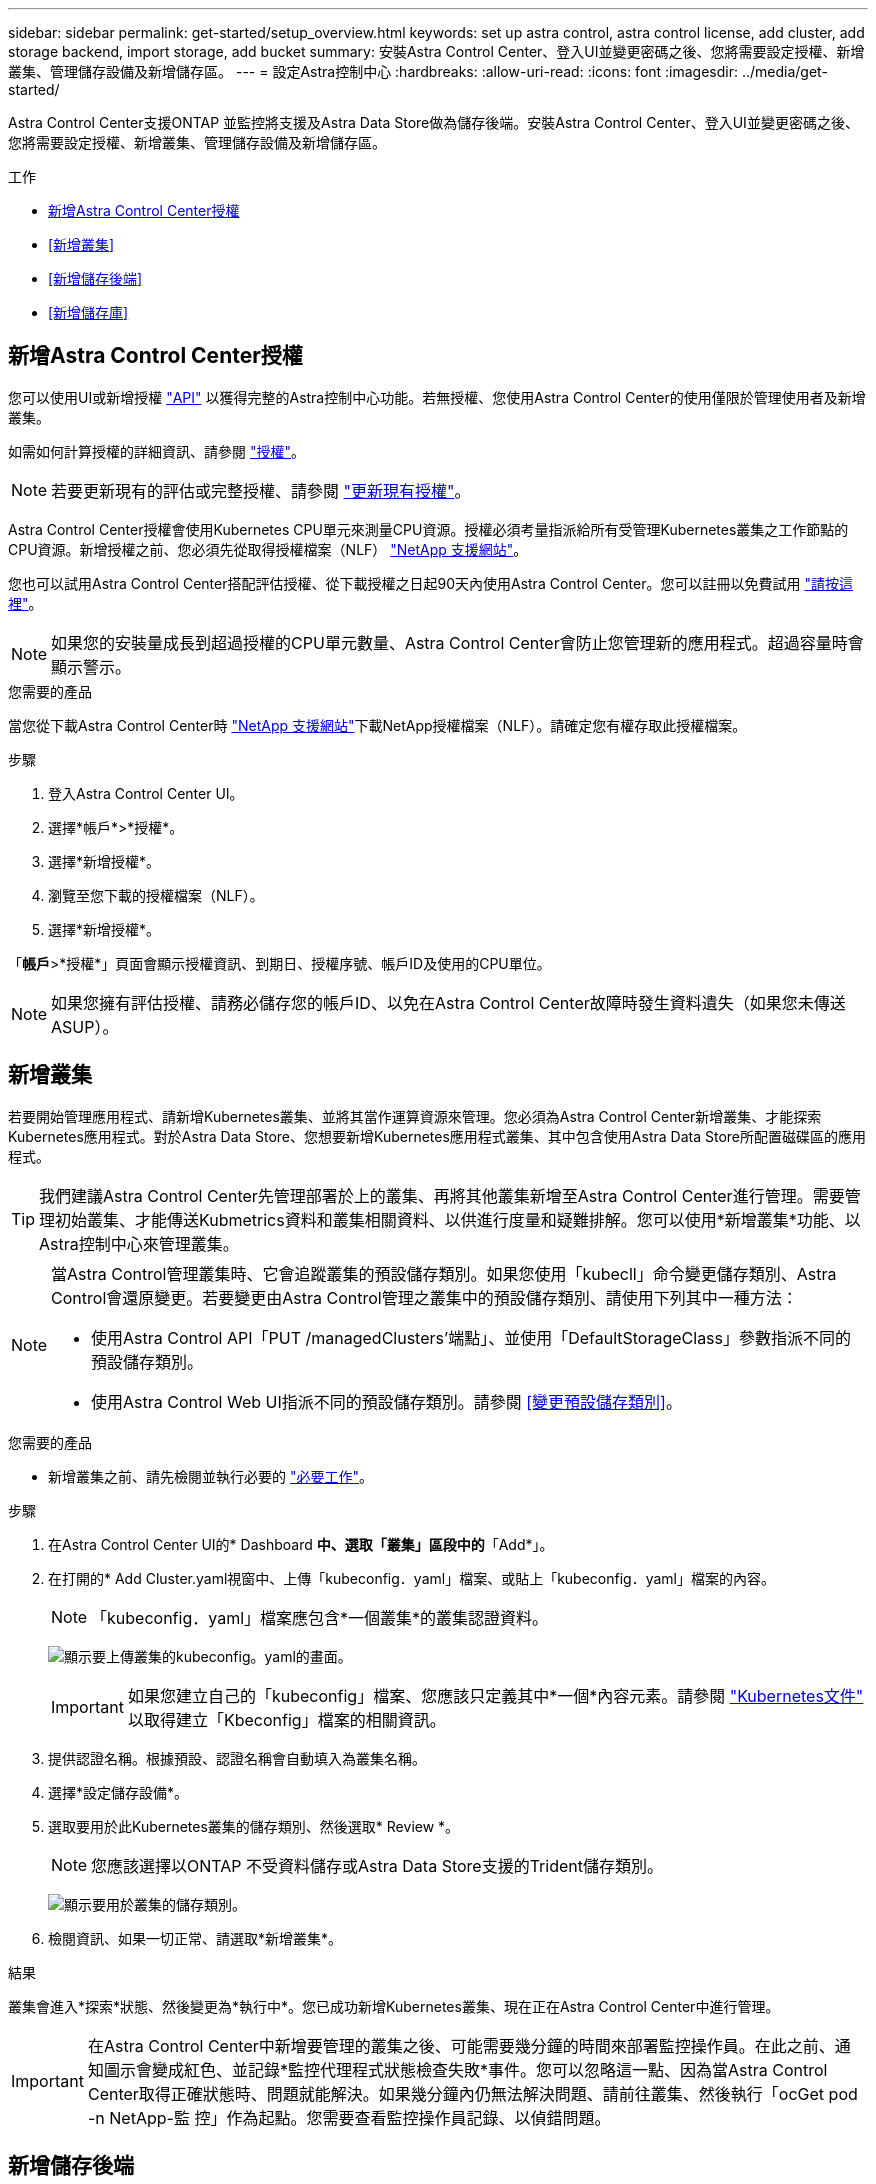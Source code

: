 ---
sidebar: sidebar 
permalink: get-started/setup_overview.html 
keywords: set up astra control, astra control license, add cluster, add storage backend, import storage, add bucket 
summary: 安裝Astra Control Center、登入UI並變更密碼之後、您將需要設定授權、新增叢集、管理儲存設備及新增儲存區。 
---
= 設定Astra控制中心
:hardbreaks:
:allow-uri-read: 
:icons: font
:imagesdir: ../media/get-started/


Astra Control Center支援ONTAP 並監控將支援及Astra Data Store做為儲存後端。安裝Astra Control Center、登入UI並變更密碼之後、您將需要設定授權、新增叢集、管理儲存設備及新增儲存區。

.工作
* <<新增Astra Control Center授權>>
* <<新增叢集>>
* <<新增儲存後端>>
* <<新增儲存庫>>




== 新增Astra Control Center授權

您可以使用UI或新增授權 https://docs.netapp.com/us-en/astra-automation-2204/index.html["API"^] 以獲得完整的Astra控制中心功能。若無授權、您使用Astra Control Center的使用僅限於管理使用者及新增叢集。

如需如何計算授權的詳細資訊、請參閱 link:../concepts/licensing.html["授權"]。


NOTE: 若要更新現有的評估或完整授權、請參閱 link:../use/update-licenses.html["更新現有授權"]。

Astra Control Center授權會使用Kubernetes CPU單元來測量CPU資源。授權必須考量指派給所有受管理Kubernetes叢集之工作節點的CPU資源。新增授權之前、您必須先從取得授權檔案（NLF） link:https://mysupport.netapp.com/site/products/all/details/astra-control-center/downloads-tab["NetApp 支援網站"^]。

您也可以試用Astra Control Center搭配評估授權、從下載授權之日起90天內使用Astra Control Center。您可以註冊以免費試用 link:https://cloud.netapp.com/astra-register["請按這裡"^]。


NOTE: 如果您的安裝量成長到超過授權的CPU單元數量、Astra Control Center會防止您管理新的應用程式。超過容量時會顯示警示。

.您需要的產品
當您從下載Astra Control Center時 https://mysupport.netapp.com/site/products/all/details/astra-control-center/downloads-tab["NetApp 支援網站"^]下載NetApp授權檔案（NLF）。請確定您有權存取此授權檔案。

.步驟
. 登入Astra Control Center UI。
. 選擇*帳戶*>*授權*。
. 選擇*新增授權*。
. 瀏覽至您下載的授權檔案（NLF）。
. 選擇*新增授權*。


「*帳戶*>*授權*」頁面會顯示授權資訊、到期日、授權序號、帳戶ID及使用的CPU單位。


NOTE: 如果您擁有評估授權、請務必儲存您的帳戶ID、以免在Astra Control Center故障時發生資料遺失（如果您未傳送ASUP）。



== 新增叢集

若要開始管理應用程式、請新增Kubernetes叢集、並將其當作運算資源來管理。您必須為Astra Control Center新增叢集、才能探索Kubernetes應用程式。對於Astra Data Store、您想要新增Kubernetes應用程式叢集、其中包含使用Astra Data Store所配置磁碟區的應用程式。


TIP: 我們建議Astra Control Center先管理部署於上的叢集、再將其他叢集新增至Astra Control Center進行管理。需要管理初始叢集、才能傳送Kubmetrics資料和叢集相關資料、以供進行度量和疑難排解。您可以使用*新增叢集*功能、以Astra控制中心來管理叢集。

[NOTE]
====
當Astra Control管理叢集時、它會追蹤叢集的預設儲存類別。如果您使用「kubecll」命令變更儲存類別、Astra Control會還原變更。若要變更由Astra Control管理之叢集中的預設儲存類別、請使用下列其中一種方法：

* 使用Astra Control API「PUT /managedClusters'端點」、並使用「DefaultStorageClass」參數指派不同的預設儲存類別。
* 使用Astra Control Web UI指派不同的預設儲存類別。請參閱 <<變更預設儲存類別>>。


====
.您需要的產品
* 新增叢集之前、請先檢閱並執行必要的 link:add-cluster-reqs.html["必要工作"^]。


.步驟
. 在Astra Control Center UI的* Dashboard *中、選取「叢集」區段中的*「Add*」。
. 在打開的* Add Cluster.yaml視窗中、上傳「kubeconfig．yaml」檔案、或貼上「kubeconfig．yaml」檔案的內容。
+

NOTE: 「kubeconfig．yaml」檔案應包含*一個叢集*的叢集認證資料。

+
image:cluster-creds.png["顯示要上傳叢集的kubeconfig。yaml的畫面。"]

+

IMPORTANT: 如果您建立自己的「kubeconfig」檔案、您應該只定義其中*一個*內容元素。請參閱 https://kubernetes.io/docs/concepts/configuration/organize-cluster-access-kubeconfig/["Kubernetes文件"^] 以取得建立「Kbeconfig」檔案的相關資訊。

. 提供認證名稱。根據預設、認證名稱會自動填入為叢集名稱。
. 選擇*設定儲存設備*。
. 選取要用於此Kubernetes叢集的儲存類別、然後選取* Review *。
+

NOTE: 您應該選擇以ONTAP 不受資料儲存或Astra Data Store支援的Trident儲存類別。

+
image:cluster-storage.png["顯示要用於叢集的儲存類別。"]

. 檢閱資訊、如果一切正常、請選取*新增叢集*。


.結果
叢集會進入*探索*狀態、然後變更為*執行中*。您已成功新增Kubernetes叢集、現在正在Astra Control Center中進行管理。


IMPORTANT: 在Astra Control Center中新增要管理的叢集之後、可能需要幾分鐘的時間來部署監控操作員。在此之前、通知圖示會變成紅色、並記錄*監控代理程式狀態檢查失敗*事件。您可以忽略這一點、因為當Astra Control Center取得正確狀態時、問題就能解決。如果幾分鐘內仍無法解決問題、請前往叢集、然後執行「ocGet pod -n NetApp-監 控」作為起點。您需要查看監控操作員記錄、以偵錯問題。



== 新增儲存後端

您可以新增儲存後端、以便Astra Control管理其資源。您可以在託管叢集上部署儲存後端、或使用現有的儲存後端。

將Astra Control中的儲存叢集管理為儲存後端、可讓您在持續磁碟區（PV）與儲存後端之間建立連結、以及取得額外的儲存指標。

.現有Astra Data Store部署所需的資源
* 您已新增Kubernetes應用程式叢集和基礎運算叢集。
+

IMPORTANT: 在您新增適用於Astra Data Store的Kubernetes應用程式叢集、並由Astra Control管理之後、叢集會在探索到的後端清單中顯示為「Unmanaged」。接下來、您必須新增包含Astra Data Store的運算叢集、並作為Kubernetes應用程式叢集的基礎。您可以從UI的*後端*執行此動作。選取叢集的「動作」功能表、選取「管理」、然後選取 link:../get-started/setup_overview.html#add-cluster["新增叢集"]。在「Unmanaged」叢集狀態變更為Kubernetes叢集名稱之後、您可以繼續新增後端。



.全新Astra Data Store部署所需的資源
* 您有 link:../use/manage-packages-acc.html["已上傳您要部署的安裝套件版本"] 至Astra Control可存取的位置。
* 您已新增要用於部署的Kubernetes叢集。
* 您已上傳 <<新增Astra Control Center授權,Astra Data Store授權>> 部署至Astra Control可存取的位置。


.選項
* <<部署儲存資源>>
* <<使用現有的儲存後端>>




=== 部署儲存資源

您可以部署新的Astra Data Store、並管理相關的儲存後端。

.步驟
. 從儀表板或後端功能表瀏覽：
+
** 從*儀表板*：從「資源摘要」中、從「儲存後端」窗格中選取連結、然後從「後端」區段中選取「*新增*」。
** 從*後端*：
+
... 在左側導覽區域中、選取*後端*。
... 選取*「Add*」。




. 在「*部署*」索引標籤中選取「* Astra Data Store*部署」選項。
. 選取要部署的Astra Data Store套件：
+
.. 輸入Astra Data Store應用程式的名稱。
.. 選擇您要部署的Astra Data Store版本。
+

NOTE: 如果您尚未上傳想要部署的版本、可以使用*新增套件*選項、或結束精靈並使用 link:../use/manage-packages-acc.html["套件管理"] 上傳安裝套裝組合。



. 選取您先前已上傳的Astra Data Store授權、或使用*新增授權*選項上傳授權以搭配應用程式使用。
+

NOTE: 具有完整權限的Astra Data Store授權會與Kubernetes叢集相關聯、而且這些相關的叢集應該會自動顯示。如果沒有託管叢集、您可以選取*新增叢集*選項、將其中一個新增至Astra Control管理。對於Astra Data Store授權、如果授權與叢集之間沒有關聯、您可以在精靈的下一頁定義此關聯。

. 如果您尚未將Kubernetes叢集新增至Astra Control管理、則必須從* Kubernetes叢集*頁面執行此動作。從清單中選取現有的叢集、或選取*新增基礎叢集*、將叢集新增至Astra Control管理。
. 選取Kubernetes叢集的部署範本大小、以提供Astra Data Store的資源。
+

TIP: 挑選範本時、請針對較大的工作負載選擇具有較多記憶體和核心的較大節點、或針對較小的工作負載選擇較多節點。您應該根據授權允許的內容來選取範本。每個範本選項都會針對每個節點的記憶體、核心和容量、建議符合範本模式的合格節點數量。

. 設定節點：
+
.. 新增節點標籤以識別支援此Astra Data Store叢集的工作節點集區。
+

IMPORTANT: 在開始部署或部署之前、必須將標籤新增至叢集中用於Astra Data Store部署的各個節點。

.. 手動設定每個節點的容量（GiB）、或選取允許的最大節點容量。
.. 設定叢集中允許的節點數目上限、或允許叢集上的節點數目上限。


. （僅限Astra Data Store完整授權）輸入您要用於Protection Domain的標籤金鑰。
+

NOTE: 為每個節點的金鑰建立至少三個唯一的標籤。例如、如果您的金鑰是「astra.datastore.protection.domain`」、您可以建立下列標籤：「astra.datastore.protection.domain=domain1`,`astra.datastore.protection.domain=domain2`」和「astra.datastore.protection.domain=domain3`」。

. 設定管理網路：
+
.. 輸入Astra Data Store內部管理的管理IP位址、該位址與工作節點IP位址位於同一子網路。
.. 選擇使用相同的NIC進行管理和資料網路、或分別設定。
.. 輸入資料網路IP位址集區、子網路遮罩和閘道、以供儲存存取。


. 檢查組態、然後選取*部署*開始安裝。


.結果
成功安裝之後、後端會在後端清單中以「Available（可用）」狀態顯示、並顯示作用中的效能資訊。


NOTE: 您可能需要重新整理頁面、以便顯示後端。



=== 使用現有的儲存後端

您可以將探索到ONTAP 的功能區或Astra Data Store儲存後端納入Astra Control Center管理。

.步驟
. 從儀表板或後端功能表瀏覽：
+
** 從*儀表板*：從「資源摘要」中、從「儲存後端」窗格中選取連結、然後從「後端」區段中選取「*新增*」。
** 從*後端*：
+
... 在左側導覽區域中、選取*後端*。
... 從託管叢集的探索後端選取*管理*、或選取*新增*來管理其他現有後端。




. 選取*使用現有*索引標籤。
. 視後端類型而定、執行下列其中一項：
+
** * Astra資料儲存區*：
+
... 選擇* Astra Data Store*。
... 選取受管理的運算叢集、然後選取* Next*。
... 確認後端詳細資料、然後選取*「Add storage backend*（新增儲存後端*）」。


** *《*》*：ONTAP
+
... 選擇* ONTAP 《*》*《*》。
... 輸入ONTAP 該系統的管理員認證資料、然後選取* Review *。
... 確認後端詳細資料、然後選取*「Add storage backend*（新增儲存後端*）」。






.結果
後端會以「可用」狀態顯示在清單中、並顯示摘要資訊。


NOTE: 您可能需要重新整理頁面、以便顯示後端。



== 新增儲存庫

如果您想要備份應用程式和持續儲存設備、或是想要跨叢集複製應用程式、則必須新增物件存放區資源庫供應商。Astra Control會將這些備份或複製儲存在您定義的物件存放區中。

當您新增貯體時、Astra Control會將一個貯體標示為預設的貯體指標。您建立的第一個儲存區會成為預設儲存區。

如果您要將應用程式組態和持續儲存設備複製到同一個叢集、則不需要儲存庫。

請使用下列任一種貯體類型：

* NetApp ONTAP 產品S3
* NetApp StorageGRID 產品S3
* 一般S3



NOTE: 雖然Astra Control Center支援Amazon S3做為通用S3儲存區供應商、但Astra Control Center可能不支援所有聲稱Amazon S3支援的物件儲存區廠商。

如需如何使用Astra Control API新增儲存區的指示、請參閱 link:https://docs.netapp.com/us-en/astra-automation/["Astra Automation和API資訊"^]。

.步驟
. 在左側導覽區域中、選取*鏟斗*。
+
.. 選取*「Add*」。
.. 選取貯體類型。
+

NOTE: 新增儲存庫時、請選擇正確的儲存庫供應商、並提供該供應商的適當認證資料。例如、UI接受NetApp ONTAP S3作為類型並接受StorageGRID 驗證、但這將導致所有未來使用此儲存庫的應用程式備份與還原失敗。

.. 建立新的貯體名稱、或輸入現有的貯體名稱和選用說明。
+

TIP: 庫位名稱和說明會顯示為備份位置、您可以在建立備份時稍後再選擇。此名稱也會在保護原則組態期間顯示。

.. 輸入S3端點的名稱或IP位址。
.. 如果您希望此儲存區成為所有備份的預設儲存區、請勾選「將此儲存區設為此私有雲端的預設儲存區」選項。
+

NOTE: 此選項不會出現在您所建立的第一個儲存區。

.. 請繼續新增 <<新增S3存取認證,認證資訊>>。






=== 新增S3存取認證

隨時新增S3存取認證。

.步驟
. 從「庫位」對話方塊中、選取「*新增*」或「*使用現有*」索引標籤。
+
.. 在Astra Control中輸入認證與其他認證不同的名稱。
.. 從剪貼簿貼上內容、輸入存取ID和秘密金鑰。






== 變更預設儲存類別

您可以變更叢集的預設儲存類別。

.步驟
. 在Astra Control Center Web UI中、選取* Clusters*。
. 在「*叢集*」頁面上、選取您要變更的叢集。
. 選擇* Storage*（儲存設備）選項卡。
. 選擇*儲存類別*類別。
. 針對您要設為預設的儲存類別、選取「*動作*」功能表。
. 選擇*設為預設*。




== 接下來呢？

現在您已經登入Astra Control Center並新增叢集、就可以開始使用Astra Control Center的應用程式資料管理功能。

* link:../use/manage-users.html["管理使用者"]
* link:../use/manage-apps.html["開始管理應用程式"]
* link:../use/protect-apps.html["保護應用程式"]
* link:../use/clone-apps.html["複製應用程式"]
* link:../use/manage-notifications.html["管理通知"]
* link:../use/monitor-protect.html#connect-to-cloud-insights["連線Cloud Insights 至"]
* link:../get-started/add-custom-tls-certificate.html["新增自訂TLS憑證"]


[discrete]
== 如需詳細資訊、請參閱

* https://docs.netapp.com/us-en/astra-automation-2204/index.html["使用Astra Control API"^]
* link:../release-notes/known-issues.html["已知問題"]

